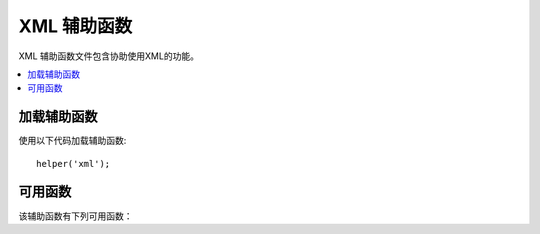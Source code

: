 ###############
XML 辅助函数
###############

XML 辅助函数文件包含协助使用XML的功能。

.. contents::
  :local:

.. raw:: html

  <div class="custom-index container"></div>

加载辅助函数
===================

使用以下代码加载辅助函数::

	helper('xml');

可用函数
===================

该辅助函数有下列可用函数：

.. php:function:: xml_convert($str[, $protect_all = FALSE])

	:param string $str: 要转换的文本字符串
	:param bool $protect_all: 是否保护所有看起来像潜在实体的内容，而不仅仅是编号实体， 例如 &foo;
	:returns: 转化成XML结构的字符串
	:rtype:	string

	将字符串作为输入，并将以下保留的XML字符转换为实体:

	  - 与操作符: &
	  - 大于小于号: < >
	  - 单双引号: ' "
	  - 破折号: -

	如果“＆”号是已有数字字符实体（例如 &#123;）的一部分，则该函数将忽略它们。示例::

		$string = '<p>Here is a paragraph & an entity (&#123;).</p>';
		$string = xml_convert($string);
		echo $string;

	输出:

	.. code-block:: html

		&lt;p&gt;Here is a paragraph &amp; an entity (&#123;).&lt;/p&gt;
